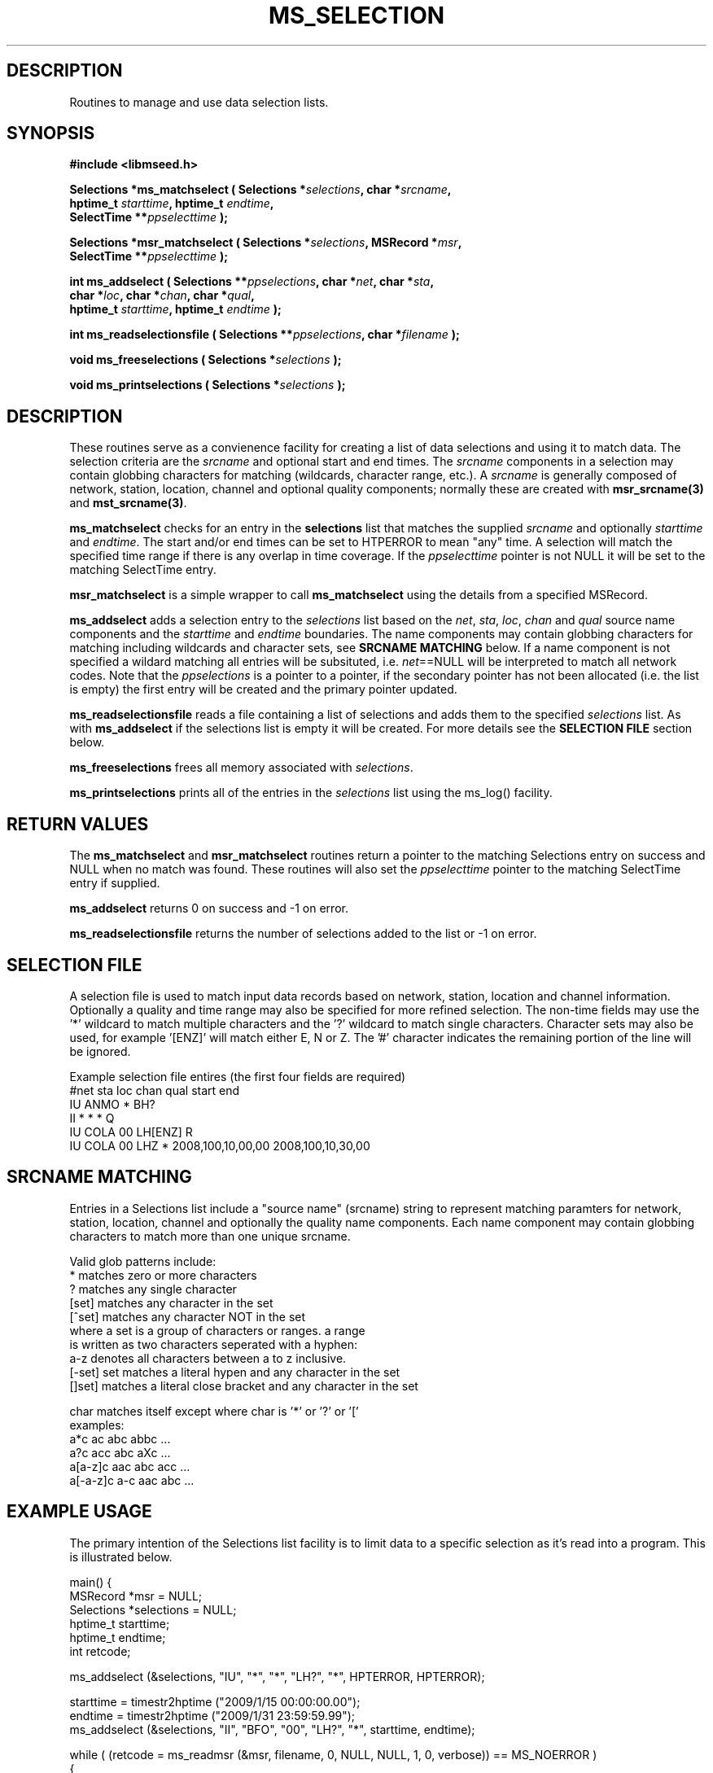 .TH MS_SELECTION 3 2010/01/07 "Libmseed API"
.SH DESCRIPTION
Routines to manage and use data selection lists.

.SH SYNOPSIS
.nf
.B #include <libmseed.h>

.BI "Selections *\fBms_matchselect\fP ( Selections *" selections ", char *" srcname ","
.BI "                             hptime_t " starttime ", hptime_t " endtime ","
.BI "                             SelectTime **" ppselecttime " );"

.BI "Selections *\fBmsr_matchselect\fP ( Selections *" selections ", MSRecord *" msr ","
.BI "                              SelectTime **" ppselecttime " );"

.BI "int  \fBms_addselect\fP ( Selections **" ppselections ", char *" net ", char *" sta ","
.BI "                    char *" loc ", char *" chan ", char *" qual ","
.BI "                    hptime_t " starttime ", hptime_t " endtime " );"

.BI "int  \fBms_readselectionsfile\fP ( Selections **" ppselections ", char *" filename " );"

.BI "void \fBms_freeselections\fP ( Selections *" selections " );"

.BI "void \fBms_printselections\fP ( Selections *" selections " );"
.fi

.SH DESCRIPTION
These routines serve as a convienence facility for creating a list of
data selections and using it to match data.  The selection criteria
are the \fIsrcname\fP and optional start and end times.  The
\fIsrcname\fP components in a selection may contain globbing
characters for matching (wildcards, character range, etc.).  A
\fIsrcname\fP is generally composed of network, station, location,
channel and optional quality components; normally these are created
with \fBmsr_srcname(3)\fP and \fBmst_srcname(3)\fP.

\fBms_matchselect\fP checks for an entry in the \fPselections\fP list
that matches the supplied \fIsrcname\fP and optionally \fIstarttime\fP
and \fIendtime\fP.  The start and/or end times can be set to HTPERROR
to mean "any" time.  A selection will match the specified time range
if there is any overlap in time coverage.  If the \fIppselecttime\fP
pointer is not NULL it will be set to the matching SelectTime entry.

\fBmsr_matchselect\fP is a simple wrapper to call \fBms_matchselect\fP
using the details from a specified MSRecord.

\fBms_addselect\fP adds a selection entry to the \fIselections\fP list
based on the \fInet\fP, \fIsta\fP, \fIloc\fP, \fIchan\fP and
\fIqual\fP source name components and the \fIstarttime\fP and
\fIendtime\fP boundaries.  The name components may contain globbing
characters for matching including wildcards and character sets, see
\fBSRCNAME MATCHING\fP below.  If a name component is not specified a
wildard matching all entries will be subsituted, i.e. \fInet\fP==NULL
will be interpreted to match all network codes.  Note that the
\fIppselections\fP is a pointer to a pointer, if the secondary pointer
has not been allocated (i.e. the list is empty) the first entry will
be created and the primary pointer updated.

\fBms_readselectionsfile\fP reads a file containing a list of
selections and adds them to the specified \fIselections\fP list.  As
with \fBms_addselect\fP if the selections list is empty it will be
created.  For more details see the \fBSELECTION FILE\fR section below.

\fBms_freeselections\fP frees all memory associated with
\fIselections\fP.

\fBms_printselections\fP prints all of the entries in the
\fIselections\fP list using the ms_log() facility.

.SH RETURN VALUES
The \fBms_matchselect\fP and \fBmsr_matchselect\fP routines return a
pointer to the matching Selections entry on success and NULL when no
match was found.  These routines will also set the \fIppselecttime\fP
pointer to the matching SelectTime entry if supplied.

\fBms_addselect\fP returns 0 on success and -1 on error.

\fBms_readselectionsfile\fP returns the number of selections added to
the list or -1 on error.

.SH "SELECTION FILE"
A selection file is used to match input data records based on network,
station, location and channel information.  Optionally a quality and
time range may also be specified for more refined selection.  The
non-time fields may use the '*' wildcard to match multiple characters
and the '?' wildcard to match single characters.  Character sets may
also be used, for example '[ENZ]' will match either E, N or Z.
The '#' character indicates the remaining portion of the line will be
ignored.

Example selection file entires (the first four fields are required)
.nf
#net sta  loc  chan  qual  start             end
IU   ANMO *    BH?
II   *    *    *     Q     
IU   COLA 00   LH[ENZ] R
IU   COLA 00   LHZ   *     2008,100,10,00,00 2008,100,10,30,00
.fi

.SH SRCNAME MATCHING
Entries in a Selections list include a "source name" (srcname) string
to represent matching paramters for network, station, location,
channel and optionally the quality name components.  Each name
component may contain globbing characters to match more than one
unique srcname.

.nf
Valid glob patterns include:
   *       matches zero or more characters
   ?       matches any single character
   [set]   matches any character in the set
   [^set]  matches any character NOT in the set
           where a set is a group of characters or ranges. a range
           is written as two characters seperated with a hyphen:
           a-z denotes all characters between a to z inclusive.
   [-set]  set matches a literal hypen and any character in the set
   []set]  matches a literal close bracket and any character in the set

   char    matches itself except where char is '*' or '?' or '['
   \char   matches char, including any pattern character

 examples:
   a*c             ac abc abbc ...
   a?c             acc abc aXc ...
   a[a-z]c         aac abc acc ...
   a[-a-z]c        a-c aac abc ...
.fi

.SH EXAMPLE USAGE
The primary intention of the Selections list facility is to limit data
to a specific selection as it's read into a program.  This is
illustrated below.

.nf
main() {
  MSRecord *msr = NULL;
  Selections *selections = NULL;
  hptime_t starttime;
  hptime_t endtime;
  int retcode;

  ms_addselect (&selections, "IU", "*", "*", "LH?", "*", HPTERROR, HPTERROR);

  starttime = timestr2hptime ("2009/1/15 00:00:00.00");
  endtime = timestr2hptime ("2009/1/31 23:59:59.99");
  ms_addselect (&selections, "II", "BFO", "00", "LH?", "*", starttime, endtime);

  while ( (retcode = ms_readmsr (&msr, filename, 0, NULL, NULL, 1, 0, verbose)) == MS_NOERROR )
    {
       /* Print details if data record matches selection criteria */
       if ( msr_matchselect (selections, msr, NULL) )
         {
           msr_print (msr, verbose);
         }
    }

  if ( retcode != MS_ENDOFFILE )
    ms_log (2, "Error reading input file %s: %s\\n", filename, ms_errorstr(retcode));

  /* Cleanup memory and close file */
  ms_readmsr (&msr, NULL, 0, NULL, NULL, 0, 0, verbose);
}
.fi

As a futher convienence usage of \fBms_readselectionsfile()\fP would
allow the selections to be specified in a simple ASCII file and avoid
the need to directly call \fBms_addselect()\fP.

.SH SEE ALSO
\fBmsr_srcname(3)\fP and \fBmst_srcname(3)\fP.

.SH AUTHOR
.nf
Chad Trabant
IRIS Data Management Center
.fi
